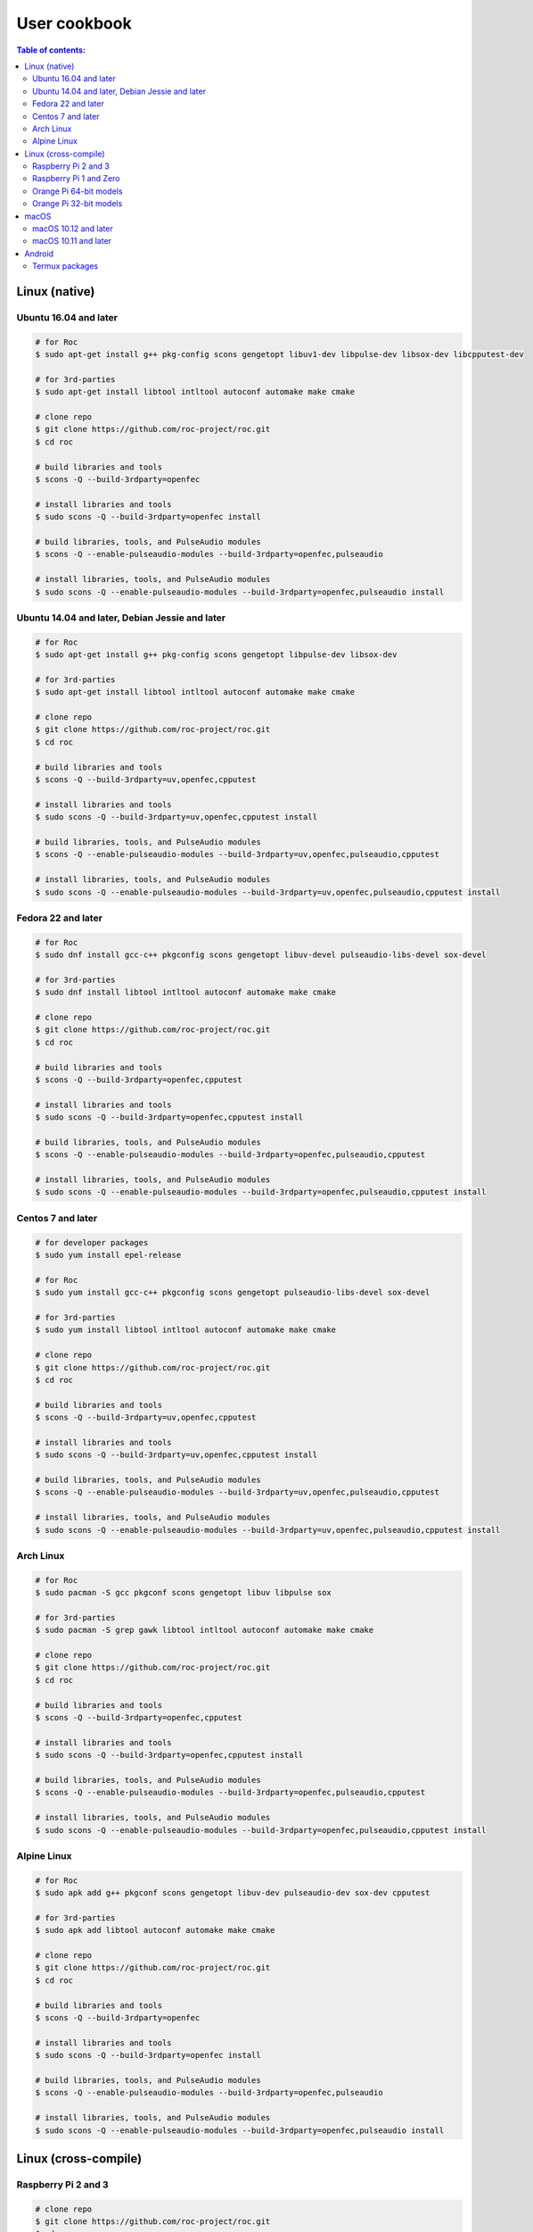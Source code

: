 User cookbook
*************

.. contents:: Table of contents:
   :local:
   :depth: 2

Linux (native)
==============

Ubuntu 16.04 and later
----------------------

.. code::

    # for Roc
    $ sudo apt-get install g++ pkg-config scons gengetopt libuv1-dev libpulse-dev libsox-dev libcpputest-dev

    # for 3rd-parties
    $ sudo apt-get install libtool intltool autoconf automake make cmake

    # clone repo
    $ git clone https://github.com/roc-project/roc.git
    $ cd roc

    # build libraries and tools
    $ scons -Q --build-3rdparty=openfec

    # install libraries and tools
    $ sudo scons -Q --build-3rdparty=openfec install

    # build libraries, tools, and PulseAudio modules
    $ scons -Q --enable-pulseaudio-modules --build-3rdparty=openfec,pulseaudio

    # install libraries, tools, and PulseAudio modules
    $ sudo scons -Q --enable-pulseaudio-modules --build-3rdparty=openfec,pulseaudio install

Ubuntu 14.04 and later, Debian Jessie and later
-----------------------------------------------

.. code::

    # for Roc
    $ sudo apt-get install g++ pkg-config scons gengetopt libpulse-dev libsox-dev

    # for 3rd-parties
    $ sudo apt-get install libtool intltool autoconf automake make cmake

    # clone repo
    $ git clone https://github.com/roc-project/roc.git
    $ cd roc

    # build libraries and tools
    $ scons -Q --build-3rdparty=uv,openfec,cpputest

    # install libraries and tools
    $ sudo scons -Q --build-3rdparty=uv,openfec,cpputest install

    # build libraries, tools, and PulseAudio modules
    $ scons -Q --enable-pulseaudio-modules --build-3rdparty=uv,openfec,pulseaudio,cpputest

    # install libraries, tools, and PulseAudio modules
    $ sudo scons -Q --enable-pulseaudio-modules --build-3rdparty=uv,openfec,pulseaudio,cpputest install

Fedora 22 and later
-------------------

.. code::

    # for Roc
    $ sudo dnf install gcc-c++ pkgconfig scons gengetopt libuv-devel pulseaudio-libs-devel sox-devel

    # for 3rd-parties
    $ sudo dnf install libtool intltool autoconf automake make cmake

    # clone repo
    $ git clone https://github.com/roc-project/roc.git
    $ cd roc

    # build libraries and tools
    $ scons -Q --build-3rdparty=openfec,cpputest

    # install libraries and tools
    $ sudo scons -Q --build-3rdparty=openfec,cpputest install

    # build libraries, tools, and PulseAudio modules
    $ scons -Q --enable-pulseaudio-modules --build-3rdparty=openfec,pulseaudio,cpputest

    # install libraries, tools, and PulseAudio modules
    $ sudo scons -Q --enable-pulseaudio-modules --build-3rdparty=openfec,pulseaudio,cpputest install

Centos 7 and later
------------------

.. code::

    # for developer packages
    $ sudo yum install epel-release

    # for Roc
    $ sudo yum install gcc-c++ pkgconfig scons gengetopt pulseaudio-libs-devel sox-devel

    # for 3rd-parties
    $ sudo yum install libtool intltool autoconf automake make cmake

    # clone repo
    $ git clone https://github.com/roc-project/roc.git
    $ cd roc

    # build libraries and tools
    $ scons -Q --build-3rdparty=uv,openfec,cpputest

    # install libraries and tools
    $ sudo scons -Q --build-3rdparty=uv,openfec,cpputest install

    # build libraries, tools, and PulseAudio modules
    $ scons -Q --enable-pulseaudio-modules --build-3rdparty=uv,openfec,pulseaudio,cpputest

    # install libraries, tools, and PulseAudio modules
    $ sudo scons -Q --enable-pulseaudio-modules --build-3rdparty=uv,openfec,pulseaudio,cpputest install

Arch Linux
----------

.. code::

    # for Roc
    $ sudo pacman -S gcc pkgconf scons gengetopt libuv libpulse sox

    # for 3rd-parties
    $ sudo pacman -S grep gawk libtool intltool autoconf automake make cmake

    # clone repo
    $ git clone https://github.com/roc-project/roc.git
    $ cd roc

    # build libraries and tools
    $ scons -Q --build-3rdparty=openfec,cpputest

    # install libraries and tools
    $ sudo scons -Q --build-3rdparty=openfec,cpputest install

    # build libraries, tools, and PulseAudio modules
    $ scons -Q --enable-pulseaudio-modules --build-3rdparty=openfec,pulseaudio,cpputest

    # install libraries, tools, and PulseAudio modules
    $ sudo scons -Q --enable-pulseaudio-modules --build-3rdparty=openfec,pulseaudio,cpputest install

Alpine Linux
------------

.. code::

    # for Roc
    $ sudo apk add g++ pkgconf scons gengetopt libuv-dev pulseaudio-dev sox-dev cpputest

    # for 3rd-parties
    $ sudo apk add libtool autoconf automake make cmake

    # clone repo
    $ git clone https://github.com/roc-project/roc.git
    $ cd roc

    # build libraries and tools
    $ scons -Q --build-3rdparty=openfec

    # install libraries and tools
    $ sudo scons -Q --build-3rdparty=openfec install

    # build libraries, tools, and PulseAudio modules
    $ scons -Q --enable-pulseaudio-modules --build-3rdparty=openfec,pulseaudio

    # install libraries, tools, and PulseAudio modules
    $ sudo scons -Q --enable-pulseaudio-modules --build-3rdparty=openfec,pulseaudio install

Linux (cross-compile)
=====================

.. seealso::

   * :doc:`/portability/cross_compiling`
   * :doc:`/portability/tested_boards`

Raspberry Pi 2 and 3
--------------------

.. code::

    # clone repo
    $ git clone https://github.com/roc-project/roc.git
    $ cd roc

    # build libraries, tools, and PulseAudio modules
    $ docker run -t --rm -u "${UID}" -v "${PWD}:${PWD}" -w "${PWD}" \
        rocproject/cross-arm-linux-gnueabihf \
          scons -Q \
            --enable-pulseaudio-modules \
            --host=arm-linux-gnueabihf \
            --build-3rdparty=uv,openfec,alsa,pulseaudio:10.0,sox,cpputest

    # install Roc binaries
    $ scp ./bin/arm-linux-gnueabihf/roc-{recv,send,conv} <address>:/usr/bin
    $ scp ./bin/arm-linux-gnueabihf/libroc.so.*.* <address>:/usr/lib
    $ scp ./bin/arm-linux-gnueabihf/module-roc-{sink,sink-input} <address>:/usr/lib/pulse-10.0/modules

    # install Roc dependencies
    $ ssh <address> apt-get install libasound2 libpulse0 libltdl7

Raspberry Pi 1 and Zero
-----------------------

.. code::

    # clone repo
    $ git clone https://github.com/roc-project/roc.git
    $ cd roc

    # build libraries, tools, and PulseAudio modules
    $ docker run -t --rm -u "${UID}" -v "${PWD}:${PWD}" -w "${PWD}" \
        rocproject/cross-arm-bcm2708hardfp-linux-gnueabi \
          scons -Q \
            --enable-pulseaudio-modules \
            --host=arm-bcm2708hardfp-linux-gnueabi \
            --build-3rdparty=uv,openfec,alsa,pulseaudio:5.0,sox,cpputest

    # install Roc binaries
    $ scp ./bin/arm-bcm2708hardfp-linux-gnueabi/roc-{recv,send,conv} <address>:/usr/bin
    $ scp ./bin/arm-bcm2708hardfp-linux-gnueabi/libroc.so.*.* <address>:/usr/lib
    $ scp ./bin/arm-bcm2708hardfp-linux-gnueabi/module-roc-{sink,sink-input} \
        <address>:/usr/lib/pulse-5.0/modules

    # install Roc dependencies
    $ ssh <address> apt-get install libasound2 libpulse0 libltdl7

Orange Pi 64-bit models
-----------------------

.. code::

    # clone repo
    $ git clone https://github.com/roc-project/roc.git
    $ cd roc

    # build libraries, tools, and PulseAudio modules
    $ docker run -t --rm -u "${UID}" -v "${PWD}:${PWD}" -w "${PWD}" \
        rocproject/cross-aarch64-linux-gnu \
          scons -Q \
            --enable-pulseaudio-modules \
            --host=aarch64-linux-gnu \
            --build-3rdparty=uv,openfec,alsa,pulseaudio:8.0,sox,cpputest

    # install Roc binaries
    $ scp ./bin/aarch64-linux-gnu/roc-{recv,send,conv} <address>:/usr/bin
    $ scp ./bin/aarch64-linux-gnu/libroc.so.*.* <address>:/usr/lib
    $ scp ./bin/aarch64-linux-gnu/module-roc-{sink,sink-input} <address>:/usr/lib/pulse-8.0/modules

    # install Roc dependencies
    $ ssh <address> apt-get install libasound2 libpulse0 libltdl7

Orange Pi 32-bit models
-----------------------

.. code::

    # clone repo
    $ git clone https://github.com/roc-project/roc.git
    $ cd roc

    # build libraries, tools, and PulseAudio modules
    $ docker run -t --rm -u "${UID}" -v "${PWD}:${PWD}" -w "${PWD}" \
        rocproject/cross-arm-linux-gnueabihf \
          scons -Q \
            --enable-pulseaudio-modules \
            --host=arm-linux-gnueabihf \
            --build-3rdparty=uv,openfec,alsa,pulseaudio:8.0,sox,cpputest

    # install Roc binaries
    $ scp ./bin/arm-linux-gnueabihf/roc-{recv,send,conv} <address>:/usr/bin
    $ scp ./bin/arm-linux-gnueabihf/libroc.so.*.* <address>:/usr/lib
    $ scp ./bin/arm-linux-gnueabihf/module-roc-{sink,sink-input} <address>:/usr/lib/pulse-8.0/modules

    # install Roc dependencies
    $ ssh <address> apt-get install libasound2 libpulse0 libltdl7

macOS
=====

macOS 10.12 and later
---------------------

.. code::

    # for Roc
    $ brew install scons gengetopt sox libuv cpputest

    # for 3rd-parties
    $ brew install libtool autoconf automake make cmake

    # clone repo
    $ git clone https://github.com/roc-project/roc.git
    $ cd roc

    # build libraries and tools
    $ scons -Q --build-3rdparty=openfec

    # install libraries and tools
    $ sudo scons -Q --build-3rdparty=openfec install

macOS 10.11 and later
---------------------

.. code::

    # for Roc
    $ brew install scons gengetopt cpputest

    # for 3rd-parties
    $ brew install libtool autoconf automake make cmake

    # clone repo
    $ git clone https://github.com/roc-project/roc.git
    $ cd roc

    # build libraries and tools
    $ scons -Q --build-3rdparty=uv,openfec,sox

    # install libraries and tools
    $ sudo scons -Q --build-3rdparty=uv,openfec,sox install

Android
=======

.. warning::

   Android support is still work in progress and was not properly tested yet.

.. seealso::

   * :doc:`/portability/cross_compiling`

Termux packages
---------------

Install `Termux <https://termux.com/>`_ on your device and enter these commands:

.. code::

    $ pkg install unstable-repo
    $ pkg install roc
    $ pkg install pulseaudio

This will install binary packages for PulseAudio daemon and Roc PulseAudio modules on your device. Then you can configure PulseAudio to run Roc as described in :doc:`/running/pulseaudio_modules`.
